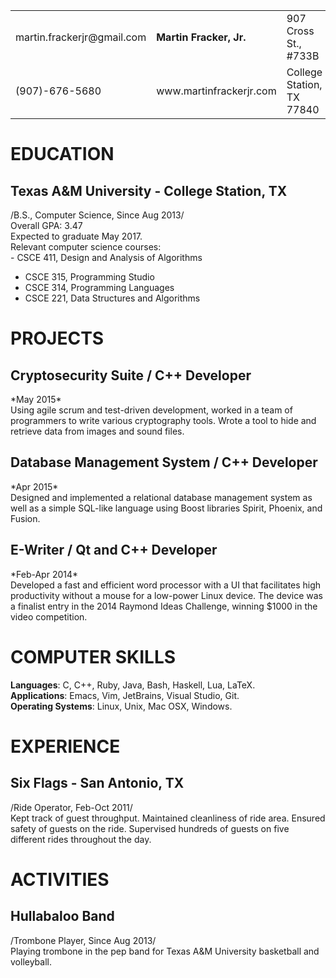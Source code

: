 #+OPTIONS: toc:nil H:10 tex:t num:0 author:nil
#+STARTUP: odd hidestars indent
#+LATEX_CLASS: article
#+LATEX_HEADER: \input{page_setup.tex}
| martin.frackerjr@gmail.com | *Martin Fracker, Jr.* | 907 Cross St., #733B      |
| (907)-676-5680             | www.martinfrackerjr.com | College Station, TX 77840 |
* EDUCATION

** Texas A&M University - College Station, TX
/B.S., Computer Science, Since Aug 2013/\\
Overall GPA: 3.47\\
Expected to graduate May 2017.\\
Relevant computer science courses:\\
- CSCE 411, Design and Analysis of Algorithms
- CSCE 315, Programming Studio
- CSCE 314, Programming Languages
- CSCE 221, Data Structures and Algorithms

* PROJECTS

** Cryptosecurity Suite / C++ Developer
*May 2015*\\
Using agile scrum and test-driven development, worked in a team of
programmers to write various cryptography tools. Wrote a tool to hide
and retrieve data from images and sound files.

** Database Management System / C++ Developer
*Apr 2015*\\
Designed and implemented a relational database management system as well
as a simple SQL-like language using Boost libraries Spirit, Phoenix, and
Fusion.

** E-Writer / Qt and C++ Developer
*Feb-Apr 2014*\\
Developed a fast and efficient word processor with a UI that facilitates
high productivity without a mouse for a low-power Linux device. The
device was a finalist entry in the 2014 Raymond Ideas Challenge, winning
$1000 in the video competition.

* COMPUTER SKILLS
*Languages*: C, C++, Ruby, Java, Bash, Haskell, Lua, LaTeX.\\
*Applications*: Emacs, Vim, JetBrains, Visual Studio, Git.\\
*Operating Systems*: Linux, Unix, Mac OSX, Windows.
* EXPERIENCE

** Six Flags - San Antonio, TX
/Ride Operator, Feb-Oct 2011/\\
Kept track of guest throughput. Maintained cleanliness of ride area.
Ensured safety of guests on the ride. Supervised hundreds of guests on
five different rides throughout the day.

* ACTIVITIES

** Hullabaloo Band
/Trombone Player, Since Aug 2013/\\
Playing trombone in the pep band for Texas A&M University basketball and
volleyball.
